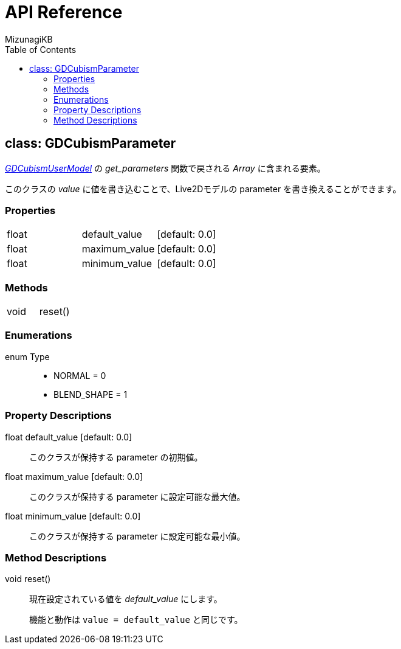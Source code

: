 = API Reference
:author: MizunagiKB
:doctype: book
:toc:
:toclevels: 3
:lang: ja
:encoding: utf-8
:stylesdir: ./res/theme/css
:stylesheet: adoc-golo.css
:source-highlighter: highlight.js
:experimental:
ifndef::env-github[:icons: font]
ifdef::env-github,env-browser[]
endif::[]
ifdef::env-github[]
:caution-caption: :fire:
:important-caption: :exclamation:
:note-caption: :paperclip:
:tip-caption: :bulb:
:warning-caption: :warning:
endif::[]


== class: GDCubismParameter

link:API_gd_cubism_user_model.ja.adoc[_GDCubismUserModel_] の _get_parameters_ 関数で戻される _Array_ に含まれる要素。

このクラスの _value_ に値を書き込むことで、Live2Dモデルの parameter を書き換えることができます。


=== Properties

[cols="3",frame=none,grid=none]
|===
>|float <|default_value |[default: 0.0]
>|float <|maximum_value |[default: 0.0]
>|float <|minimum_value |[default: 0.0]
|===


=== Methods
[cols="2",frame=none,grid=none]
|===
>|void <|reset()
|===


=== Enumerations
enum Type::
* NORMAL = 0
* BLEND_SHAPE = 1


=== Property Descriptions

[[id-property-default_value]]
float default_value [default: 0.0]::
このクラスが保持する parameter の初期値。


[[id-property-maximum_value]]
float maximum_value [default: 0.0]::
このクラスが保持する parameter に設定可能な最大値。


[[id-property-minimum_value]]
float minimum_value [default: 0.0]::
このクラスが保持する parameter に設定可能な最小値。


=== Method Descriptions

[[id-method-reset]]
void reset()::
現在設定されている値を _default_value_ にします。
+
機能と動作は ```value = default_value``` と同じです。
